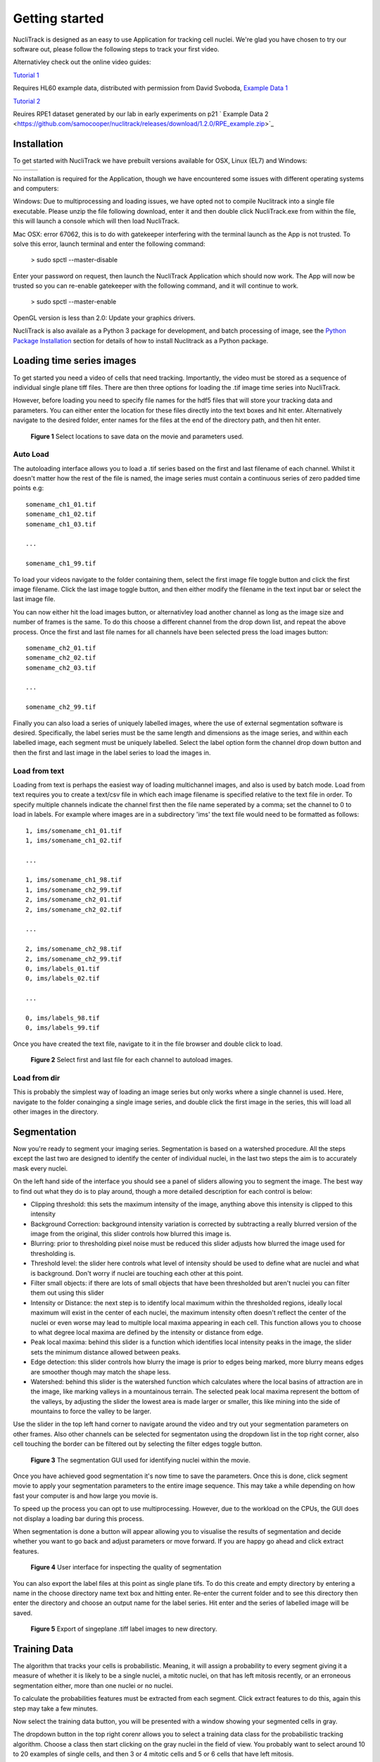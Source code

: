 .. nuclitrack documentation master file, created by
   sphinx-quickstart on Fri Feb  3 11:42:43 2017.
   You can adapt this file completely to your liking, but it should at least
   contain the root `toctree` directive.


Getting started
===============

NucliTrack is designed as an easy to use Application for tracking cell nuclei. We're glad you have chosen to try our software out, please follow the following steps to track your first video.

Alternativley check out the online video guides:

`Tutorial 1 <https://youtu.be/k2V-Jw8mDes>`_

Requires HL60 example data, distributed with permission from David Svoboda, `Example Data 1 <https://github.com/samocooper/nuclitrack/releases/download/1.2.0/HL60SIM_Example.zip>`_

`Tutorial 2 <https://youtu.be/QwYm_Enfx8Q>`_

Reuires RPE1 dataset generated by our lab in early experiments on p21 ` Example Data 2 <https://github.com/samocooper/nuclitrack/releases/download/1.2.0/RPE_example.zip>`_

Installation
------------

To get started with NucliTrack we have prebuilt versions available for OSX, Linux (EL7) and Windows:

+-----------------------------------------------------------------------------------------------------+------------------------------------------------------------------------------------------------+------------------------------------------------------------------------------------------------+
| .. image:: nt_linux.png                                                                             | .. image:: nt_mac.png                                                                          | .. image:: nt_windows.png                                                                      |
|   :target: https://github.com/samocooper/nuclitrack/releases/download/1.2.0/nuclitrack_LINUX.tar.gz |   :target: https://github.com/samocooper/nuclitrack/releases/download/1.2.0/nuclitrack_OSX.zip |   :target: https://github.com/samocooper/nuclitrack/releases/download/1.2.0/nuclitrack_WIN.zip |
+-----------------------------------------------------------------------------------------------------+------------------------------------------------------------------------------------------------+------------------------------------------------------------------------------------------------+
                                                                                                          
No installation is required for the Application, though we have encountered some issues with different operating systems and computers:

Windows: Due to multiprocessing and loading issues, we have opted not to compile Nuclitrack into a single file executable. Please unzip the file following download, enter it and then double click NucliTrack.exe from within the file, this will launch a console which will then load NucliTrack.

Mac OSX: error 67062, this is to do with gatekeeper interfering with the terminal launch as the App is not trusted. To solve this error, launch terminal and enter the following command:

	> sudo spctl \--master-disable
	
Enter your password on request, then launch the NucliTrack Application which should now work. The App will now be trusted so you can re-enable gatekeeper with the following command, and it will continue to work.

	> sudo spctl \--master-enable

OpenGL version is less than 2.0: Update your graphics drivers.

NucliTrack is also availale as a Python 3 package for development, and batch processing of image, see the `Python Package Installation`_ section for details of how to install Nuclitrack as a Python package.

Loading time series images
--------------------------

To get started you need a video of cells that need tracking. Importantly, the video must be stored as a sequence of individual single plane tiff files. There are then three options for loading the .tif image time series into NucliTrack.

However, before loading you need to specify file names for the hdf5 files that will store your tracking data and parameters. You can either enter the location for these files directly into the text boxes and hit enter. Alternatively navigate to the desired folder, enter names for the files at the end of the directory path, and then hit enter.

.. figure:: nt1.png

	**Figure 1** Select locations to save data on the movie and parameters used.
	

Auto Load
^^^^^^^^^

The autoloading interface allows you to load a .tif series based on the first and last filename of each channel. Whilst it doesn't matter how the rest of the file is named, the image series must contain a continuous series of zero padded time points e.g:

::

   somename_ch1_01.tif
   somename_ch1_02.tif
   somename_ch1_03.tif

   ...

   somename_ch1_99.tif

To load your videos navigate to the folder containing them, select the first image file toggle button and click the first image filename. Click the last image toggle button, and then either modify the filename in the text input bar or select the last image file.

You can now either hit the load images button, or alternativley load another channel as long as the image size and number of frames is the same. To do this choose a different channel from the drop down list, and repeat the above process. Once the first and last file names for all channels have been selected press the load images button:

::

   somename_ch2_01.tif
   somename_ch2_02.tif
   somename_ch2_03.tif

   ...

   somename_ch2_99.tif
   
Finally you can also load a series of uniquely labelled images, where the use of external segmentation software is desired. Specifically, the label series must be the same length and dimensions as the image series, and within each labelled image, each segment must be uniquely labelled. Select the label option form the channel drop down button and then the first and last image in the label series to load the images in.


Load from text
^^^^^^^^^^^^^^

Loading from text is perhaps the easiest way of loading multichannel images, and also is used by batch mode. Load from text requires you to create a text/csv file in which each image filename is specified relative to the text file in order. To specify multiple channels indicate the channel first then the file name seperated by a comma; set the channel to 0 to load in labels. For example where images are in a subdirectory 'ims' the text file would need to be formatted as follows:

::

   1, ims/somename_ch1_01.tif
   1, ims/somename_ch1_02.tif

   ...

   1, ims/somename_ch1_98.tif
   1, ims/somename_ch2_99.tif
   2, ims/somename_ch2_01.tif
   2, ims/somename_ch2_02.tif

   ...
   
   2, ims/somename_ch2_98.tif
   2, ims/somename_ch2_99.tif
   0, ims/labels_01.tif
   0, ims/labels_02.tif
   
   ...
   
   0, ims/labels_98.tif
   0, ims/labels_99.tif

Once you have created the text file, navigate to it in the file browser and double click to load.

.. figure:: nt2.png

	**Figure 2** Select first and last file for each channel to autoload images.

Load from dir
^^^^^^^^^^^^^

This is probably the simplest way of loading an image series but only works where a single channel is used. Here, navigate to the folder conainging a single image series, and double click the first image in the series, this will load all other images in the  directory.
   
Segmentation
------------

Now you're ready to segment your imaging series. Segmentation is based on a watershed procedure. All the steps except the last two are designed to identify the center of individual nuclei, in the last two steps the aim is to accurately mask every nuclei.

On the left hand side of the interface you should see a panel of sliders allowing you to segment the image. The best way to find out what they do is to play around, though a more detailed description for each control is below:

*    Clipping threshold: this sets the maximum intensity of the image, anything above this intensity is clipped to this intensity
*    Background Correction: background intensity variation is corrected by subtracting a really blurred version of the image from the original, this slider controls how blurred this image is.
*    Blurring: prior to thresholding pixel noise must be reduced this slider adjusts how blurred the image used for thresholding is.
*    Threshold level: the slider here controls what level of intensity should be used to define what are nuclei and what is background. Don't worry if nuclei are touching each other at this point.
*    Filter small objects: if there are lots of small objects that have been thresholded but aren't nuclei you can filter them out using this slider
*    Intensity or Distance: the next step is to identify local maximum within the thresholded regions, ideally local maximum will exist in the center of each nuclei, the maximum intensity often doesn't reflect the center of the nuclei or even worse may lead to multiple local maxima appearing in each cell. This function allows you to choose to what degree local maxima are defined by the intensity or distance from edge.
*    Peak local maxima: behind this slider is a function which identifies local intensity peaks in the image, the slider sets the minimum distance allowed between peaks.
*    Edge detection: this slider controls how blurry the image is prior to edges being marked, more blurry means edges are smoother though may match the shape less.
*    Watershed: behind this slider is the watershed function which calculates where the local basins of attraction are in the image, like marking valleys in a mountainous terrain. The selected peak local maxima represent the bottom of the valleys, by adjusting the slider the lowest area is made larger or smaller, this like mining into the side of mountains to force the valley to be larger.

Use the slider in the top left hand corner to navigate around the video and try out your segmentation parameters on other frames. Also other channels can be selected for segmentaton using the dropdown list in the top right corner, also cell touching the border can be filtered out by selecting the filter edges toggle button.


.. figure:: nt3.png

	**Figure 3** The segmentation GUI used for identifying nuclei within the movie.
	

Once you have achieved good segmentation it's now time to save the parameters. Once this is done, click segment movie to apply your segmentation parameters to the entire image sequence. This may take a while depending on how fast your computer is and how large you movie is.

To speed up the process you can opt to use multiprocessing. However, due to the workload on the CPUs, the GUI does not display a loading bar during this process.

When segmentation is done a button will appear allowing you to visualise the results of segmentation and decide whether you want to go back and adjust parameters or move forward. If you are happy go ahead and click extract features.

.. figure:: nt4.png

	**Figure 4** User interface for inspecting the quality of segmentation
	
You can also export the label files at this point as single plane tifs. To do this create and empty directory by entering a name in the choose directory name text box and hitting enter. Re-enter the current folder and to see this directory then enter the directory and choose an output name for the label series. Hit enter and the series of labelled image will be saved.


.. figure:: nt5.png

	**Figure 5** Export of singeplane .tiff label images to new directory.
	
Training Data
-------------

The algorithm that tracks your cells is probabilistic. Meaning, it will assign a probability to every segment giving it a measure of whether it is likely to be a single nuclei, a mitotic nuclei, on that has left mitosis recently, or an erroneous segmentation either, more than one nuclei or no nuclei.

To calculate the probabilities features must be extracted from each segment. Click extract features to do this, again this step may take a few minutes.

Now select the training data button, you will be presented with a window showing your segmented cells in gray.

The dropdown button in the top right corenr allows you to select a training data class for the probabilistic tracking algorithm. Choose a class then start clicking on the gray nuclei in the field of view. You probably want to select around 10 to 20 examples of single cells, and then 3 or 4 mitotic cells and 5 or 6 cells that have left mitosis.

If allot of segmentation errors have been made consider selecting examples of these, but the algorithm usually works just fine without these examples.

Three new sliders also exist in the top left hand corner along with text, generally the default values will work though you may want to adjust these if tracking is particularly slow:

* The furthest left of these sliders determines how far (in pixels) the algorithm will search in the previous frame, this should roughly correspond to the largest jump that nuclei are making between frames, however larger values will also mean tracking will take longer.
* The middle of the three sliders determines the largest gap between frames that can occur in a track. Smaller values speed up tracking whilst larger values take longer.
* The final slider changes the penalty for movement distance, smaller values mean less penalty than larger values. Reduce this if cells are moving allot whilst increase this value if cells make small movements.

Once everything is selected, click save training. A button for classifying cells will now appear. Click this to assign probabilities to every cell in the image sequence.

Everything is now ready for tracking, hit this button to begin tracking. 

.. figure:: nt6.png

	**Figure 6** Selection of training data used for classifying nuclei into classes prior to tracking

Correcting and storing tracks
-----------------------------

With tracking complete you can now inspect the results of automated tracking by scrolling backwards and forwards through the video. For single frame movements you can also use the keyboard hotkeys (a) and (d).

To inspect data on a track click the select track button, or use the hotkey (z). Then select a labelled cell in the track segment window. Data on this track will now appear in the bottom window. You can jump from one frame to another in the movie, by clicking the jump button or pressing (w), then clicking on the graph. The tracking window will then jump to the frame as selected on the x axis.

Automated tracking is likely to make errors. Buttons on the left hand side let you correct these.

* To add a segment to a track, click add segment (c) then select a segment on the screen.
* To remove a segment click remove segment (v) then select a labelled segment on the screen.
* To swap two tracks over in all proceeding frames, with a track selected, select swap tracks (x) then select another track on the screen.
* To add a new track, select new track (n) then choose an unlabelled segment on the screen.

If you want to export data on all the track click save all to CSV. Otherwise you can select individual tracks and export only these selections. To do this with a track selected click store track. It should now be marked with a black dot. Once you have selected all the tracks you want, then click export selected to csv.

Events can also be added. These are extremely useful if you want to computationally syncronise your cells to specific timepoints such as S-phase entry. There are three event options that you can choose. If you select one of these and then click on the graph window at the desired timepoint, you will see a Cyan, Yellow or Magenta line appear at this point marking the event. When you export your results to csv format, the final column will then contain the number (1, 2 or 3 depending on which event was chosen) at this time point.

You can also change which features you want to visualise using the text boxes on the right. Here choose a number between one and 11, representing the features, the 'Floored Mean' feature is particularly useful for identifying PCNA foci a common fluoresecent label used to mark S-phase in cycling cells:

* Area,
* Eccentricity
* Solidity
* Perimeter
* CH1 Mean Intensity
* CH1 StdDev Intensity
* CH1 Floored Mean
* CH2 Mean Intensity
* CH2 Floored Mean
* CH2 StdDev Intensity
* CH3 Mean Intensity
* CH3 StdDev Intensity
* CH3 Floored Mean


.. figure:: nt7.png

	**Figure 7** User interface for inspecting and ammending tracked nuclei
   
.. _Python:

Python Package Installation
----------------------------

If your looking to develop your own features, tracks hundreds of videos in batch, or contribute to the nuclitrack project you will need,  `Python3 <https://www.python.org/downloads/>`_ . We recommend using the `Anaconda <https://www.continuum.io/downloads>`_ distribution for Windows users.

Once you've got Python3 up and running you will need packages called Cython and Numpy (Anaconda already has them installed). These are easily installed using the pip installer, from the terminal type:
::
	> pip install cython
	> pip install numpy


Now you're ready to install NucliTrack:
::
	> pip install nuclitrack

Notes:

*  On windows you will likely need to install kivy prior to nuclitrack, a guide for this can be found on the `kivy website <https://kivy.org/docs/installation/installation-windows.html>`_ . 

From experience after installing the dependencies download the latest wheel e.g. "python3.6, 64bit" from the kivy website then run the following commands:
::
	> python -m pip install C:\Kivy-1.9.1.dev-cp27-none-win_amd64.whl
	
Here substitute in the location of the downloaded .whl file.
	
* If Python2 is installed on your system, you will probably need to specify the pip installer to use e.g. pip3.6, to ensure everything works properly.

On more basic systems some dependencies may cause issues, on RHEL/Fedora linux I have noted a few:

* RHEL/Fedora linux: Kivy may require the openGL dev library to install properly > yum install mesa-libGL 
* RHEL/Fedora linux: Kivy may require xclip/xsel to import properly, install EPEL, then > yum install xclip,xsel
* RHEL/Fedora linux: Kivy may require bzip to to import properly > yum install  bzip2-devel then configure and make python3.6 again

Python Package Functions
------------------------

The python NucliTrack package contains two functions that allow it to be run either as a GUI or in batch mode (discussed later).  In both cases, asserting that the script is being called as main is vital for multithreading to work properly.

To run nuclitrack using the GUI create a new python script, cut and paste the following code into it, and then run the script:

.. code-block:: python

	import nuclitrack
	if __name__=='__main__':
    		nuclitrack.main.run()

To run nuclitrack in batch mode which doesn't require the kivy library, create a new python script and paste the following into it.

.. code-block:: python

	import nuclitrack
	if __name__=='__main__':
    		nuclitrack.batchanalyse.batchanalyse('myfile.txt','myparams.hdf5','myoutput')
		
Here, 'myfile.txt' represents a text file for loading images, in the format described in the `Load from text`_ section. The 'myparams.hdf5' file must be created by using the GUI on a reference movie, and contains the parameters selected for segmentation and tracking, as well as training data chosen in the training data GUI. Finally 'myoutput' is the name that both the 'output.hdf5' and 'output.csv' file will be saved as. The 'output.hdf5' file can then be loaded into the GUI and track correction and inspection carried out. Alternativley results can be directly analysed from the 'output.csv' file. 

To process multiple movies, the batchanalyse function can be called inside a loop where multiple text files are used to index different image series, with the output file name varied accordingly.

Contribute
----------

- Source Code: https://github.com/samocooper/nuclitrack

Support
-------

If you are having issues, please let me know my email is sam^socooper.com sub in the @ for ^.
Also check out my website `socooper.com <http://socooper.com>`_



License
-------

The project is licensed under the MIT license.


